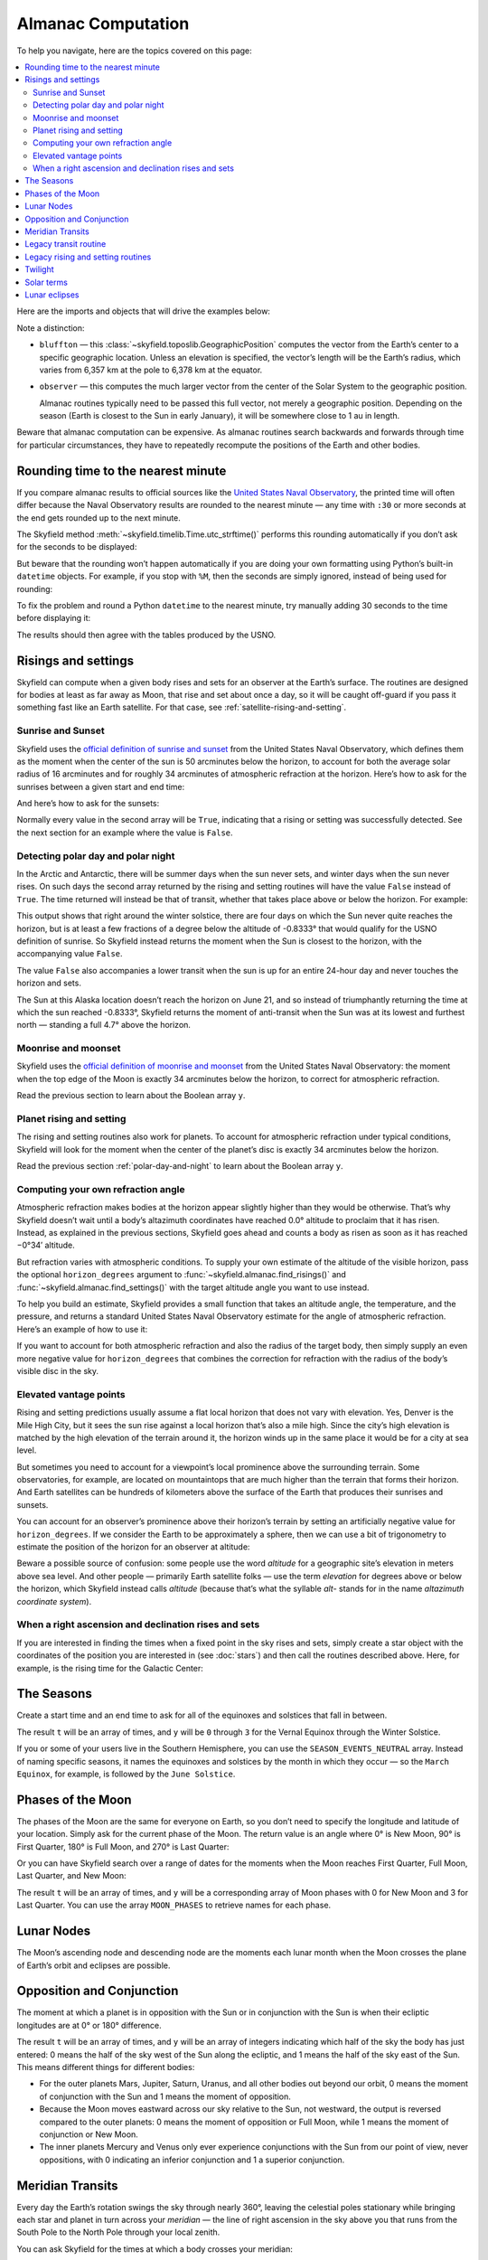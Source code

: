 
=====================
 Almanac Computation
=====================

To help you navigate, here are the topics covered on this page:

.. contents::
   :local:
   :backlinks: none

Here are the imports and objects that will drive the examples below:

.. testcode::

    from skyfield import almanac
    from skyfield.api import N, S, E, W, load, wgs84

    ts = load.timescale()
    eph = load('de421.bsp')
    sun = eph['Sun']
    bluffton = wgs84.latlon(40.8939 * N, 83.8917 * W)
    observer = eph['Earth'] + bluffton

Note a distinction:

* ``bluffton`` — this :class:`~skyfield.toposlib.GeographicPosition`
  computes the vector from the Earth’s center
  to a specific geographic location.
  Unless an elevation is specified,
  the vector’s length will be the Earth’s radius,
  which varies from 6,357 km at the pole to 6,378 km at the equator.

* ``observer`` — this computes the much larger vector
  from the center of the Solar System to the geographic position.

  Almanac routines typically need to be passed this full vector,
  not merely a geographic position.
  Depending on the season (Earth is closest to the Sun in early January),
  it will be somewhere close to 1 au in length.

Beware that almanac computation can be expensive.
As almanac routines search backwards and forwards through time
for particular circumstances,
they have to repeatedly recompute
the positions of the Earth and other bodies.

Rounding time to the nearest minute
===================================

If you compare almanac results to official sources like the `United
States Naval Observatory <https://aa.usno.navy.mil/data/index>`_, the
printed time will often differ because the Naval Observatory results are
rounded to the nearest minute — any time with ``:30`` or more seconds at
the end gets rounded up to the next minute.

The Skyfield method :meth:`~skyfield.timelib.Time.utc_strftime()`
performs this rounding automatically if you don’t ask for the seconds to
be displayed:

.. testcode::

    t = ts.utc(2023, 8, 10, 6, 21, 45.9)

    print('Microseconds:', t.utc_strftime('%Y-%m-%d %H:%M:%S.%f'))
    print('Nearest second:', t.utc_strftime('%Y-%m-%d %H:%M:%S'))
    print('Nearest minute:', t.utc_strftime('%Y-%m-%d %H:%M'))

.. testoutput::

    Microseconds: 2023-08-10 06:21:45.900000
    Nearest second: 2023-08-10 06:21:46
    Nearest minute: 2023-08-10 06:22

But beware that the rounding won’t happen automatically if you are doing
your own formatting using Python’s built-in ``datetime`` objects.  For
example, if you stop with ``%M``, then the seconds are simply ignored,
instead of being used for rounding:

.. testcode::

    dt = t.utc_datetime()
    print(dt.strftime('%Y-%m-%d %H:%M'))

.. testoutput::

    2023-08-10 06:21

To fix the problem and round a Python ``datetime`` to the nearest
minute, try manually adding 30 seconds to the time before displaying it:

.. testcode::

    from datetime import timedelta

    def nearest_minute(dt):
        return (dt + timedelta(seconds=30)).replace(second=0, microsecond=0)

    dt = nearest_minute(t.utc_datetime())
    print(dt.strftime('%Y-%m-%d %H:%M'))

.. testoutput::

    2023-08-10 06:22

The results should then agree with the tables produced by the USNO.

.. _risings-and-settings:

Risings and settings
====================

Skyfield can compute when a given body rises and sets
for an observer at the Earth’s surface.
The routines are designed for bodies
at least as far away as Moon,
that rise and set about once a day,
so it will be caught off-guard
if you pass it something fast like an Earth satellite.
For that case, see :ref:`satellite-rising-and-setting`.

Sunrise and Sunset
------------------

Skyfield uses the
`official definition of sunrise and sunset
<https://aa.usno.navy.mil/faq/RST_defs>`_
from the United States Naval Observatory,
which defines them as the moment when the center
of the sun is 50 arcminutes below the horizon,
to account for both the average solar radius of 16 arcminutes
and for roughly 34 arcminutes of atmospheric refraction at the horizon.
Here’s how to ask for the sunrises between a given start and end time:

.. testcode::

    t0 = ts.utc(2018, 9, 12, 4)
    t1 = ts.utc(2018, 9, 14, 4)

    t, y = almanac.find_risings(observer, sun, t0, t1)
    print(t.utc_iso(' '))
    print(y)

.. testoutput::

    ['2018-09-12 11:13:12Z', '2018-09-13 11:14:12Z']
    [ True  True]

And here’s how to ask for the sunsets:

.. testcode::

    t, y = almanac.find_settings(observer, sun, t0, t1)
    print(t.utc_iso(' '))
    print(y)

.. testoutput::

    ['2018-09-12 23:49:38Z', '2018-09-13 23:47:56Z']
    [ True  True]

Normally every value in the second array will be ``True``,
indicating that a rising or setting was successfully detected.
See the next section for an example where the value is ``False``.

.. _polar-day-and-night:

Detecting polar day and polar night
-----------------------------------

In the Arctic and Antarctic,
there will be summer days when the sun never sets,
and winter days when the sun never rises.
On such days the second array returned by the rising and setting routines
will have the value ``False`` instead of ``True``.
The time returned will instead be that of transit,
whether that takes place above or below the horizon.
For example:

.. testcode::

    harra_sweden = wgs84.latlon(67.4066 * N, 20.0997 * E)
    harra_observer = eph['Earth'] + harra_sweden

    t0 = ts.utc(2022, 12, 18)
    t1 = ts.utc(2022, 12, 26)
    t, y = almanac.find_risings(harra_observer, sun, t0, t1)

    alt, az, dist = harra_observer.at(t).observe(sun).apparent().altaz()

    for ti, yi, alti in zip(t.utc_iso(' '), y, alt.degrees):
        print('{} {:5} {:.4f}°'.format(ti, str(yi), alti))

.. testoutput::

    2022-12-18 10:22:54Z True  -0.8333°
    2022-12-19 10:29:21Z True  -0.8333°
    2022-12-20 10:37:06Z False -0.8387°
    2022-12-21 10:37:36Z False -0.8464°
    2022-12-22 10:38:06Z False -0.8461°
    2022-12-23 10:38:36Z False -0.8380°
    2022-12-24 10:31:28Z True  -0.8333°
    2022-12-25 10:26:08Z True  -0.8333°

This output shows that right around the winter solstice,
there are four days on which the Sun never quite reaches the horizon,
but is at least a few fractions of a degree below the altitude of -0.8333°
that would qualify for the USNO definition of sunrise.
So Skyfield instead returns the moment when the Sun is closest to the horizon,
with the accompanying value ``False``.

The value ``False`` also accompanies a lower transit
when the sun is up for an entire 24-hour day
and never touches the horizon and sets.

.. testcode::

    utqiagvik_alaska = wgs84.latlon(71.2906 * N, 156.7886 * W)
    utqiagvik_observer = eph['Earth'] + utqiagvik_alaska

    t0 = ts.utc(2023, 6, 21)
    t1 = ts.utc(2023, 6, 22)
    t, y = almanac.find_settings(utqiagvik_observer, sun, t0, t1)

    alt, az, dist = utqiagvik_observer.at(t).observe(sun).apparent().altaz()

    for ti, yi, alti in zip(t.utc_iso(' '), y, alt.degrees):
        print('{} {:5} {:.4f}°'.format(ti, str(yi), alti))

.. testoutput::

    2023-06-21 10:28:55Z False 4.7265°

The Sun at this Alaska location doesn’t reach the horizon on June 21,
and so instead of triumphantly returning
the time at which the sun reached -0.8333°,
Skyfield returns the moment of anti-transit
when the Sun was at its lowest and furthest north —
standing a full 4.7° above the horizon.

Moonrise and moonset
--------------------

Skyfield uses the
`official definition of moonrise and moonset
<https://aa.usno.navy.mil/faq/RST_defs>`_
from the United States Naval Observatory:
the moment when the top edge of the Moon
is exactly 34 arcminutes below the horizon,
to correct for atmospheric refraction.

.. testcode::

    moon = eph['Moon']
    t0 = ts.utc(2023, 12, 27)
    t1 = ts.utc(2023, 12, 29)

    t, y = almanac.find_risings(observer, moon, t0, t1)
    print('Moonrises (UTC):', t.utc_iso(' '))

    t, y = almanac.find_settings(observer, moon, t0, t1)
    print('Moonsets (UTC):', t.utc_iso(' '))

.. testoutput::

    Moonrises (UTC): ['2023-12-27 22:40:11Z', '2023-12-28 23:43:48Z']
    Moonsets (UTC): ['2023-12-27 13:54:47Z', '2023-12-28 14:39:33Z']

Read the previous section to learn about the Boolean array ``y``.

Planet rising and setting
-------------------------

The rising and setting routines also work for planets.
To account for atmospheric refraction under typical conditions,
Skyfield will look for the moment
when the center of the planet’s disc
is exactly 34 arcminutes below the horizon.

.. testcode::

    t0 = ts.utc(2020, 2, 1)
    t1 = ts.utc(2020, 2, 3)

    t, y = almanac.find_risings(observer, eph['Mars'], t0, t1)
    print('Mars rises:', t.utc_iso(' '))

    t, y = almanac.find_settings(observer, eph['Mars'], t0, t1)
    print('Mars sets: ', t.utc_iso(' '))

.. testoutput::

    Mars rises: ['2020-02-01 09:29:16Z', '2020-02-02 09:28:34Z']
    Mars sets:  ['2020-02-01 18:42:57Z', '2020-02-02 18:41:41Z']

Read the previous section :ref:`polar-day-and-night`
to learn about the Boolean array ``y``.

.. _horizon_degrees:

Computing your own refraction angle
-----------------------------------

Atmospheric refraction makes bodies at the horizon
appear slightly higher than they would be otherwise.
That’s why Skyfield doesn’t wait until a body’s altazimuth coordinates
have reached 0.0° altitude
to proclaim that it has risen.
Instead, as explained in the previous sections,
Skyfield goes ahead and counts a body as risen
as soon as it has reached −0°34′ altitude.

But refraction varies with atmospheric conditions.
To supply your own estimate
of the altitude of the visible horizon,
pass the optional ``horizon_degrees`` argument
to :func:`~skyfield.almanac.find_risings()`
and :func:`~skyfield.almanac.find_settings()`
with the target altitude angle you want to use instead.

To help you build an estimate,
Skyfield provides a small function
that takes an altitude angle, the temperature, and the pressure,
and returns a standard United States Naval Observatory estimate
for the angle of atmospheric refraction.
Here’s an example of how to use it:

.. testcode::

    from skyfield.earthlib import refraction

    r = refraction(0.0, temperature_C=15.0, pressure_mbar=1030.0)
    print('Refraction at the horizon: %.2f arcminutes\n' % (r * 60.0))

    t, y = almanac.find_risings(observer, eph['Mars'], t0, t1,
                                horizon_degrees=-r)
    print('Mars rises:', t.utc_iso(' '))

    t, y = almanac.find_settings(observer, eph['Mars'], t0, t1,
                                 horizon_degrees=-r)
    print('Mars sets: ', t.utc_iso(' '))

.. testoutput::

    Refraction at the horizon: 34.53 arcminutes

    Mars rises: ['2020-02-01 09:29:13Z', '2020-02-02 09:28:30Z']
    Mars sets:  ['2020-02-01 18:43:00Z', '2020-02-02 18:41:45Z']

If you want to account for both atmospheric refraction
and also the radius of the target body,
then simply supply an even more negative value for ``horizon_degrees``
that combines the correction for refraction
with the radius of the body’s visible disc in the sky.

Elevated vantage points
-----------------------

Rising and setting predictions usually assume a flat local horizon
that does not vary with elevation.
Yes, Denver is the Mile High City,
but it sees the sun rise against a local horizon that’s also a mile high.
Since the city’s high elevation
is matched by the high elevation of the terrain around it,
the horizon winds up in the same place it would be for a city at sea level.

But sometimes you need to account for a viewpoint’s
local prominence above the surrounding terrain.
Some observatories, for example, are located on mountaintops
that are much higher than the terrain that forms their horizon.
And Earth satellites can be hundreds of kilometers
above the surface of the Earth that produces their sunrises and sunsets.

You can account for an observer’s prominence above their horizon’s terrain
by setting an artificially negative value for ``horizon_degrees``.
If we consider the Earth to be approximately a sphere,
then we can use a bit of trigonometry
to estimate the position of the horizon for an observer at altitude:

.. testcode::

    from numpy import arccos
    from skyfield.units import Angle

    # When does the Sun rise in the ionosphere’s F-layer, 300km up?

    altitude_m = 300e3
    earth_radius_m = 6378136.6
    side_over_hypotenuse = earth_radius_m / (earth_radius_m + altitude_m)
    h = Angle(radians = -arccos(side_over_hypotenuse))
    print('The horizon from 300km up is at %.2f degrees' % h.degrees)

    solar_radius_degrees = 0.25
    t, y = almanac.find_risings(
        observer, sun, t0, t1,
        horizon_degrees=h.degrees - solar_radius_degrees,
    )
    print('At', t[0].utc_iso(' '), 'the limb of the Sun crests the horizon')

.. testoutput::

    The horizon from 300km up is at -17.24 degrees
    At 2020-02-01 11:14:57Z the limb of the Sun crests the horizon

Beware a possible source of confusion:
some people use the word *altitude*
for a geographic site’s elevation in meters above sea level.
And other people — primarily Earth satellite folks —
use the term *elevation*
for degrees above or below the horizon,
which Skyfield instead calls *altitude*
(because that’s what the syllable *alt-* stands for
in the name *altazimuth coordinate system*).

When a right ascension and declination rises and sets
-----------------------------------------------------

If you are interested in finding the times
when a fixed point in the sky rises and sets,
simply create a star object with the coordinates
of the position you are interested in
(see :doc:`stars`)
and then call the routines described above.
Here, for example, is the rising time for the Galactic Center:

.. testcode::

    from skyfield.api import Star

    galactic_center = Star(ra_hours=(17, 45, 40.04),
                           dec_degrees=(-29, 0, 28.1))

    t, y = almanac.find_risings(observer, galactic_center, t0, t1)
    print('The Galactic Center rises at', t[0].utc_iso(' '))

.. testoutput::

    The Galactic Center rises at 2020-02-01 10:29:00Z

The Seasons
===========

Create a start time and an end time to ask for all of the equinoxes and
solstices that fall in between.

.. testcode::

    t0 = ts.utc(2018, 1, 1)
    t1 = ts.utc(2018, 12, 31)
    t, y = almanac.find_discrete(t0, t1, almanac.seasons(eph))

    for yi, ti in zip(y, t):
        print(yi, almanac.SEASON_EVENTS[yi], ti.utc_iso(' '))

.. testoutput::

    0 Vernal Equinox 2018-03-20 16:15:27Z
    1 Summer Solstice 2018-06-21 10:07:18Z
    2 Autumnal Equinox 2018-09-23 01:54:06Z
    3 Winter Solstice 2018-12-21 22:22:44Z

The result ``t`` will be an array of times, and ``y`` will be ``0``
through ``3`` for the Vernal Equinox through the Winter Solstice.

If you or some of your users live in the Southern Hemisphere,
you can use the ``SEASON_EVENTS_NEUTRAL`` array.
Instead of naming specific seasons,
it names the equinoxes and solstices by the month in which they occur —
so the ``March Equinox``, for example, is followed by the ``June Solstice``.

Phases of the Moon
==================

The phases of the Moon are the same for everyone on Earth,
so you don’t need to specify the longitude and latitude of your location.
Simply ask for the current phase of the Moon.
The return value is an angle
where 0° is New Moon, 90° is First Quarter,
180° is Full Moon, and 270° is Last Quarter:

.. testcode::

    t = ts.utc(2020, 11, 19)
    phase = almanac.moon_phase(eph, t)
    print('Moon phase: {:.1f} degrees'.format(phase.degrees))

.. testoutput::

    Moon phase: 51.3 degrees

Or you can have Skyfield search over a range of dates for the moments
when the Moon reaches First Quarter, Full Moon, Last Quarter, and New Moon:

.. testcode::

    t0 = ts.utc(2018, 9, 1)
    t1 = ts.utc(2018, 9, 10)
    t, y = almanac.find_discrete(t0, t1, almanac.moon_phases(eph))

    print(t.utc_iso())
    print(y)
    print([almanac.MOON_PHASES[yi] for yi in y])

.. testoutput::

    ['2018-09-03T02:37:24Z', '2018-09-09T18:01:28Z']
    [3 0]
    ['Last Quarter', 'New Moon']

The result ``t`` will be an array of times, and ``y`` will be a
corresponding array of Moon phases with 0 for New Moon and 3 for Last
Quarter.  You can use the array ``MOON_PHASES`` to retrieve names for
each phase.

.. _lunar-nodes:

Lunar Nodes
===========

The Moon’s ascending node and descending node are the moments each lunar
month when the Moon crosses the plane of Earth’s orbit and eclipses are
possible.

.. testcode::

    t0 = ts.utc(2020, 4, 22)
    t1 = ts.utc(2020, 5, 22)
    t, y = almanac.find_discrete(t0, t1, almanac.moon_nodes(eph))

    print(t.utc_iso())
    print(y)
    print([almanac.MOON_NODES[yi] for yi in y])

.. testoutput::

    ['2020-04-27T17:54:17Z', '2020-05-10T09:01:42Z']
    [1 0]
    ['ascending', 'descending']

.. _oppositions-conjunctions:

Opposition and Conjunction
==========================

The moment at which a planet is in opposition with the Sun or in
conjunction with the Sun is when their ecliptic longitudes are at 0° or
180° difference.

.. testcode::

    t0 = ts.utc(2019, 1, 1)
    t1 = ts.utc(2021, 1, 1)
    f = almanac.oppositions_conjunctions(eph, eph['mars'])
    t, y = almanac.find_discrete(t0, t1, f)

    print(t.utc_iso())
    print(y)

.. testoutput::

    ['2019-09-02T10:42:26Z', '2020-10-13T23:25:55Z']
    [0 1]

The result ``t`` will be an array of times, and ``y`` will be an array
of integers indicating which half of the sky the body has just entered:
0 means the half of the sky west of the Sun along the ecliptic, and 1
means the half of the sky east of the Sun.  This means different things
for different bodies:

* For the outer planets Mars, Jupiter, Saturn, Uranus, and all other
  bodies out beyond our orbit, 0 means the moment of conjunction with
  the Sun and 1 means the moment of opposition.

* Because the Moon moves eastward across our sky relative to the Sun,
  not westward, the output is reversed compared to the outer planets: 0
  means the moment of opposition or Full Moon, while 1 means the moment
  of conjunction or New Moon.

* The inner planets Mercury and Venus only ever experience conjunctions
  with the Sun from our point of view, never oppositions, with 0
  indicating an inferior conjunction and 1 a superior conjunction.

.. _transits:

Meridian Transits
=================

Every day the Earth’s rotation
swings the sky through nearly 360°,
leaving the celestial poles stationary
while bringing each star and planet in turn
across your *meridian* —
the line of right ascension in the sky above you
that runs from the South Pole to the North Pole through your local zenith.

You can ask Skyfield for the times at which a body
crosses your meridian:

.. testcode::

    t0 = ts.utc(2020, 11, 6)
    t1 = ts.utc(2020, 11, 8)
    t = almanac.find_transits(observer, eph['Mars'], t0, t1)

    print(t.utc_strftime('%Y-%m-%d %H:%M'))

.. testoutput::

    ['2020-11-06 03:32', '2020-11-07 03:28']

Observers often think of transit as the moment
when an object is highest in the sky,
but that’s only roughly true.
At very high precision,
if the body has any north or south velocity
then its moment of highest altitude will be slightly earlier or later.

Bodies near the poles are exceptions to the general rule
that a body is visible at transit but below the horizon at antitransit.
For a body that’s circumpolar from your location,
transit and antitransit are both moments of visibility,
when it stands above and below the pole.
And objects close to the opposite pole will always be below the horizon,
even as they invisibly transit your line of longitude
down below your horizon.

Legacy transit routine
======================

Skyfield has an older mechanism for detecting transits
that isn’t as fast as the function described in the previous section,
but it also returns the moments of anti-transit,
when a body crosses the line of right ascension that crosses your local nadir:

.. testcode::

    t0 = ts.utc(2020, 11, 6)
    t1 = ts.utc(2020, 11, 7)
    f = almanac.meridian_transits(eph, eph['Mars'], bluffton)
    t, y = almanac.find_discrete(t0, t1, f)

    print(t.utc_strftime('%Y-%m-%d %H:%M'))
    print(y)
    print([almanac.MERIDIAN_TRANSITS[yi] for yi in y])

.. testoutput::

    ['2020-11-06 03:32', '2020-11-06 15:30']
    [1 0]
    ['Meridian transit', 'Antimeridian transit']

Some astronomers call these moments
“upper culmination” and “lower culmination” instead.

Legacy rising and setting routines
==================================

In case you are maintaining older code,
versions of Skyfield before 1.47
could only compute sunrises and sunsets
with a routine that was much slower than the functions described above.
It also tended to miss sunrises and sunsets in the Arctic and Antarctic.
Here’s how it was called:

.. testcode::

    f = almanac.sunrise_sunset(eph, bluffton)
    t, y = almanac.find_discrete(t0, t1, f)

    print(t.utc_iso())
    print(y)

.. testoutput::

    ['2020-11-06T12:12:46Z', '2020-11-06T22:25:10Z']
    [1 0]

The result ``t`` will be an array of times, and ``y`` will be ``1`` if
the sun rises at the corresponding time and ``0`` if it sets.

Another old routine :func:`~skyfield.almanac.risings_and_settings()`
worked the same way, but for general targets like planets.

.. testcode::

    f = almanac.risings_and_settings(eph, eph['Mars'], bluffton)
    t, y = almanac.find_discrete(t0, t1, f)

    print(t.utc_iso())
    print(y)

.. testoutput::

    ['2020-11-06T09:50:55Z', '2020-11-06T21:08:55Z']
    [0 1]

Twilight
========

The routine :func:`~skyfield.almanac.dark_twilight_day()`
returns a separate code for each of the phases of twilight:

0. Dark of night.
1. Astronomical twilight.
2. Nautical twilight.
3. Civil twilight.
4. Daytime.

You can find a full example of its use
at the :ref:`dark_twilight_day() example`.

Solar terms
===========

The solar terms are widely used in East Asian calendars.

.. testcode::

    from skyfield import almanac_east_asia as almanac_ea

    t0 = ts.utc(2019, 12, 1)
    t1 = ts.utc(2019, 12, 31)
    t, tm = almanac.find_discrete(t0, t1, almanac_ea.solar_terms(eph))

    for tmi, ti in zip(tm, t):
        print(tmi, almanac_ea.SOLAR_TERMS_ZHS[tmi], ti.utc_iso(' '))

.. testoutput::

    17 大雪 2019-12-07 10:18:28Z
    18 冬至 2019-12-22 04:19:26Z

The result ``t`` will be an array of times, and ``y`` will be integers
in the range 0–23 which are each the index of a solar term.  Localized
names for the solar terms in different East Asia languages are provided
as ``SOLAR_TERMS_JP`` for Japanese, ``SOLAR_TERMS_VN`` for Vietnamese,
``SOLAR_TERMS_ZHT`` for Traditional Chinese, and (as shown above)
``SOLAR_TERMS_ZHS`` for Simplified Chinese.

.. _lunar-eclipses:

Lunar eclipses
==============

Skyfield can find the dates of lunar eclipses.

.. testcode::

    from skyfield import eclipselib

    t0 = ts.utc(2019, 1, 1)
    t1 = ts.utc(2020, 1, 1)
    t, y, details = eclipselib.lunar_eclipses(t0, t1, eph)

    for ti, yi in zip(t, y):
        print(ti.utc_strftime('%Y-%m-%d %H:%M'),
              'y={}'.format(yi),
              eclipselib.LUNAR_ECLIPSES[yi])

.. testoutput::

    2019-01-21 05:12 y=2 Total
    2019-07-16 21:31 y=1 Partial

Note that any eclipse forecast
is forced to make arbitrary distinctions
when eclipses fall very close to the boundary
between the categories “partial”, “penumbral”, and “total”.
Skyfield searches for lunar eclipses using the techniques described
in the *Explanatory Supplement to the Astronomical Almanac.*
Here is its current behavior:

.. Note to myself: these claims are generated by editing and re-running
   the ./design/eclipses_lunar.py script.

* Skyfield currently finds every one of the 3,642 lunar eclipses
  listed for the years AD 1000–2500
  in NASA’s
  `Five Millennium Canon of Lunar Eclipses
  <https://eclipse.gsfc.nasa.gov/SEpubs/5MCLE.html>`_
  by Espenak and Meeus.

* But some slight disagreements are inevitable,
  because Skyfield uses a modern ephemeris for Earth and Moon positions,
  while the *Supplement* used the old VSOP87 theory.
  In 8 cases over the years AD 1000–2500 (around 0.2% of the eclipses listed),
  Skyfield disagrees with the *Canon*
  about whether an eclipse was partial or total.
  And on 1571 July 7 Skyfield finds an eclipse,
  but the *Canon* judges the Moon to have narrowly missed our shadow
  on that occasion.

* Skyfield tends to return eclipse times
  that are a few seconds earlier than those given by the *Canon*.
  For decades near the present the disagreement
  rarely exceeds 2 seconds,
  but for eclipses 2,000 years ago the difference
  can be as large as 20 seconds.

* Over the full five millennia covered by the *Canon*,
  Skyfield misses only four eclipses, finds two extra eclipses,
  and agrees with the *Canon*\ ’s category
  (partial, penumbral, total)
  more than 99.8% of the time.
  Of the two missing eclipses that are closest to the modern day,
  the *Canon* gives the April 859 eclipse
  a penumbral magnitude of only 0.0007,
  and the February 2791 eclipse
  a penumbral magnitude of only 0.0006 —
  so the missing eclipses were not exactly major celestial events.

To help you study each eclipse in greater detail,
Skyfield returns a ``details`` dictionary of extra arrays
that provide the dimensions of the Moon and of the Earth’s shadow
at the height of the eclipse.
The means of each field is hopefully self-explanatory;
if any of the terms is unfamiliar,
try looking it up online.

.. testcode::

    for name, values in sorted(details.items()):
        print(f'{name:24}  {values}')

.. testoutput::

    closest_approach_radians  [0.00657921 0.01029097]
    moon_radius_radians       [0.00485608 0.00435481]
    penumbra_radius_radians   [0.02278213 0.02077108]
    penumbral_magnitude       [2.16831186 1.70327942]
    umbra_radius_radians      [0.01332129 0.01161176]
    umbral_magnitude          [1.19418911 0.65164729]

The first element in each of these sequences
corresponds to the first eclipse we discovered above, on 2019-01-21,
while the second element belongs to the eclipse on 2019-07-16.

By combining these dimensions
with the position of the Moon at the height of the eclipse
(which you can generate using Skyfield’s usual approach
to computing a position),
you should be able to produce a detailed diagram of each eclipse.

For a review of the parameters that differ between eclipse forecasts,
see NASA’s
`Enlargement of Earth's shadows
<https://eclipse.gsfc.nasa.gov/LEcat5/shadow.html>`_
page on their Five Millennium Canon site.
If you need lunar eclipse forecasts
generated by a very specific set of parameters,
try cutting and pasting Skyfield’s ``lunar_eclipses()`` function
into your own code
and making your adjustments there —
you will have complete control of the outcome,
and your application will be immune
to any tweaking that takes place in Skyfield in the future
if it’s found that Skyfield’s eclipse accuracy can become even better.

